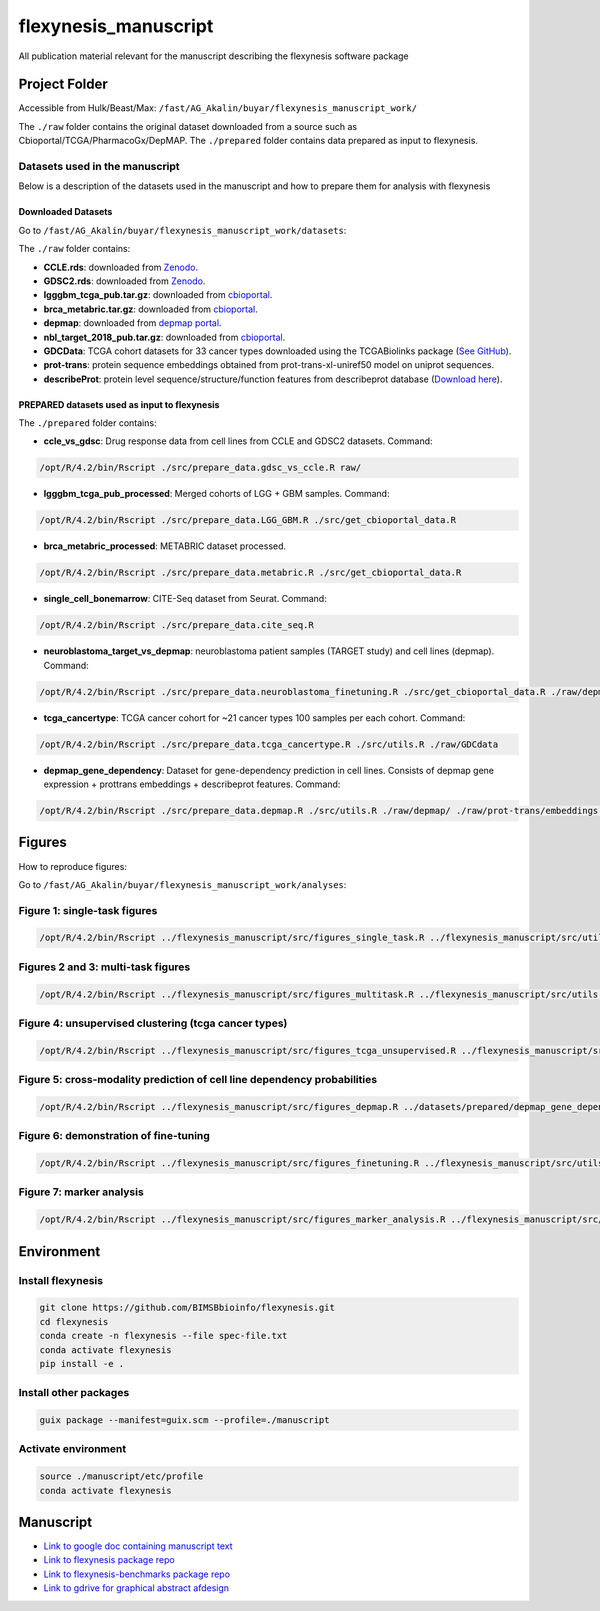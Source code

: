 ======================
flexynesis_manuscript
======================

All publication material relevant for the manuscript describing the flexynesis software package

Project Folder
==============

Accessible from Hulk/Beast/Max: ``/fast/AG_Akalin/buyar/flexynesis_manuscript_work/``

The ``./raw`` folder contains the original dataset downloaded from a source such as Cbioportal/TCGA/PharmacoGx/DepMAP.
The ``./prepared`` folder contains data prepared as input to flexynesis.

Datasets used in the manuscript
-------------------------------

Below is a description of the datasets used in the manuscript and how to prepare them for analysis with flexynesis

Downloaded Datasets
^^^^^^^^^^^^^^^^^^^

Go to ``/fast/AG_Akalin/buyar/flexynesis_manuscript_work/datasets``:

The ``./raw`` folder contains:

* **CCLE.rds**: downloaded from `Zenodo <https://zenodo.org/record/3905462/files/CCLE.rds?download=1>`_.
* **GDSC2.rds**: downloaded from `Zenodo <https://zenodo.org/record/3905481/files/GDSC2.rds?download=1>`_.
* **lgggbm_tcga_pub.tar.gz**: downloaded from `cbioportal <https://www.cbioportal.org/study/summary?id=lgggbm_tcga_pub>`_.
* **brca_metabric.tar.gz**: downloaded from `cbioportal <https://www.cbioportal.org/study/summary?id=brca_metabric>`_.
* **depmap**: downloaded from `depmap portal <https://depmap.org/portal/data_page/?tab=allData>`_.
* **nbl_target_2018_pub.tar.gz**: downloaded from `cbioportal <https://www.cbioportal.org/study/summary?id=nbl_target_2018_pub>`_.
* **GDCData**: TCGA cohort datasets for 33 cancer types downloaded using the TCGABiolinks package (`See GitHub <https://github.com/BIMSBbioinfo/uyar_et_al_multiomics_deeplearning>`_).
* **prot-trans**: protein sequence embeddings obtained from prot-trans-xl-uniref50 model on uniprot sequences.
* **describeProt**: protein level sequence/structure/function features from describeprot database (`Download here <http://biomine.cs.vcu.edu/servers/DESCRIBEPROT/download_database_value/9606_value.csv>`_).

PREPARED datasets used as input to flexynesis
^^^^^^^^^^^^^^^^^^^^^^^^^^^^^^^^^^^^^^^^^^^^

The ``./prepared`` folder contains:

* **ccle_vs_gdsc**: Drug response data from cell lines from CCLE and GDSC2 datasets.
  Command: 
.. code-block:: bash 

    /opt/R/4.2/bin/Rscript ./src/prepare_data.gdsc_vs_ccle.R raw/

* **lgggbm_tcga_pub_processed**: Merged cohorts of LGG + GBM samples.
  Command: 

.. code-block:: bash 

    /opt/R/4.2/bin/Rscript ./src/prepare_data.LGG_GBM.R ./src/get_cbioportal_data.R

* **brca_metabric_processed**: METABRIC dataset processed.
.. code-block:: bash 

    /opt/R/4.2/bin/Rscript ./src/prepare_data.metabric.R ./src/get_cbioportal_data.R

* **single_cell_bonemarrow**: CITE-Seq dataset from Seurat.
  Command: 
.. code-block:: bash 

    /opt/R/4.2/bin/Rscript ./src/prepare_data.cite_seq.R

* **neuroblastoma_target_vs_depmap**: neuroblastoma patient samples (TARGET study) and cell lines (depmap).
  Command: 
.. code-block:: bash 

    /opt/R/4.2/bin/Rscript ./src/prepare_data.neuroblastoma_finetuning.R ./src/get_cbioportal_data.R ./raw/depmap/ ./src/utils.R

* **tcga_cancertype**: TCGA cancer cohort for ~21 cancer types 100 samples per each cohort.
  Command: 
.. code-block:: bash 

    /opt/R/4.2/bin/Rscript ./src/prepare_data.tcga_cancertype.R ./src/utils.R ./raw/GDCdata

* **depmap_gene_dependency**: Dataset for gene-dependency prediction in cell lines. Consists of depmap gene expression + prottrans embeddings + describeprot features.
  Command: 
.. code-block:: bash 

    /opt/R/4.2/bin/Rscript ./src/prepare_data.depmap.R ./src/utils.R ./raw/depmap/ ./raw/prot-trans/embeddings.protein_level.csv ./raw/uniprot2hgnc.RDS ./raw/describePROT/9606_value.csv


Figures
==========

How to reproduce figures:

Go to ``/fast/AG_Akalin/buyar/flexynesis_manuscript_work/analyses``:

Figure 1: single-task figures
-------------------------------

.. code-block:: bash

   /opt/R/4.2/bin/Rscript ../flexynesis_manuscript/src/figures_single_task.R ../flexynesis_manuscript/src/utils.R ./output2


Figures 2 and 3: multi-task figures
-------------------------------

.. code-block:: bash

   /opt/R/4.2/bin/Rscript ../flexynesis_manuscript/src/figures_multitask.R ../flexynesis_manuscript/src/utils.R ./output2

Figure 4: unsupervised clustering (tcga cancer types)
-------------------------------

.. code-block:: bash 

   /opt/R/4.2/bin/Rscript ../flexynesis_manuscript/src/figures_tcga_unsupervised.R ../flexynesis_manuscript/src/utils.R ./unsupervised_cancertype/

Figure 5: cross-modality prediction of cell line dependency probabilities 
-------------------------------

.. code-block:: bash 

   /opt/R/4.2/bin/Rscript ../flexynesis_manuscript/src/figures_depmap.R ../datasets/prepared/depmap_gene_dependency/ depmap_analysis/output/


Figure 6: demonstration of fine-tuning
-------------------

.. code-block:: bash

   /opt/R/4.2/bin/Rscript ../flexynesis_manuscript/src/figures_finetuning.R ../flexynesis_manuscript/src/utils.R finetuning/


Figure 7: marker analysis 
-------------------

.. code-block:: bash 

   /opt/R/4.2/bin/Rscript ../flexynesis_manuscript/src/figures_marker_analysis.R ../flexynesis_manuscript/src/utils.R marker_analysis/output/


    
Environment
===========

Install flexynesis
-------------------

.. code-block:: bash

    git clone https://github.com/BIMSBbioinfo/flexynesis.git
    cd flexynesis
    conda create -n flexynesis --file spec-file.txt
    conda activate flexynesis
    pip install -e .

Install other packages
----------------------

.. code-block:: bash

    guix package --manifest=guix.scm --profile=./manuscript

Activate environment
--------------------

.. code-block:: bash

    source ./manuscript/etc/profile
    conda activate flexynesis

Manuscript
==========

* `Link to google doc containing manuscript text <https://docs.google.com/document/d/10Slme7TQLll7FEBAOtuug-y7ybUxnC1M-QuYMJ_lnUE/edit?usp=sharing>`_
* `Link to flexynesis package repo <https://github.com/BIMSBbioinfo/flexynesis>`_
* `Link to flexynesis-benchmarks package repo <https://github.com/BIMSBbioinfo/flexynesis-benchmarks>`_
* `Link to gdrive for graphical abstract afdesign <https://drive.google.com/file/d/1-R8KrQTxgo9ocdqsliEd8NC7Ntb5hp7I/view?usp=drive_link>`_
